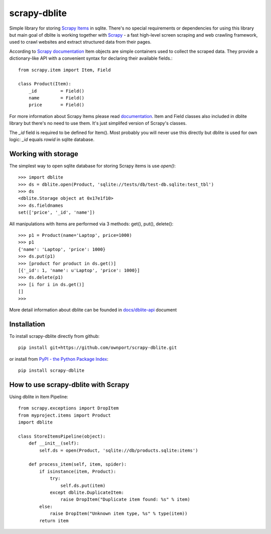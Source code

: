 scrapy-dblite
=============

Simple library for storing `Scrapy Items <http://doc.scrapy.org/en/latest/topics/items.html>`_ in sqlite. There's no special requirements or dependencies for using this library but main goal of dblite is working together with `Scrapy <http://scrapy.org/>`_ - a fast high-level screen scraping and web crawling framework, used to crawl websites and extract structured data from their pages.

According to `Scrapy documentation <http://doc.scrapy.org/en/latest/>`_ Item objects are simple containers used to collect the scraped data. They provide a dictionary-like API with a convenient syntax for declaring their available fields.::

	from scrapy.item import Item, Field

	class Product(Item):
	    _id 	= Field()
	    name 	= Field()
	    price 	= Field()

For more information about Scrapy Items please read `documentation <http://doc.scrapy.org/en/latest/topics/items.html>`_. Item and Field classes also included in dblite library but there's no need to use them. It's just simplifed version of Scrapy's classes. 

The *_id* field is required to be defined for Item(). Most probably you will never use this directly but dblite is used for own logic: *_id* equals *rowid* in sqlite database.

Working with storage
--------------------
The simplest way to open sqlite database for storing Scrapy items is use *open()*::

	>>> import dblite
	>>> ds = dblite.open(Product, 'sqlite://tests/db/test-db.sqlite:test_tbl')
	>>> ds
	<dblite.Storage object at 0x17e1f10>
	>>> ds.fieldnames
	set(['price', '_id', 'name'])

All manipulations with Items are performed via 3 methods: get(), put(), delete()::

	>>> p1 = Product(name='Laptop', price=1000)
	>>> p1
	{'name': 'Laptop', 'price': 1000}
	>>> ds.put(p1)
	>>> [product for product in ds.get()]
	[{'_id': 1, 'name': u'Laptop', 'price': 1000}]
	>>> ds.delete(p1)
	>>> [i for i in ds.get()]
	[]
	>>>

More detail information about dblite can be founded in `docs/dblite-api <https://github.com/ownport/scrapy-dblite/blob/master/docs/dblite-api.md>`_ document

Installation
------------

To install scrapy-dblite directly from github::
	
	pip install git+https://github.com/ownport/scrapy-dblite.git

or install from `PyPI - the Python Package Index <https://pypi.python.org/pypi>`_::

	pip install scrapy-dblite

How to use scrapy-dblite with Scrapy
------------------------------------
Using dblite in Item Pipeline::
	
    from scrapy.exceptions import DropItem
    from myproject.items import Product
    import dblite

    class StoreItemsPipeline(object):
        def __init__(self):
            self.ds = open(Product, 'sqlite://db/products.sqlite:items')

        def process_item(self, item, spider):	        
            if isinstance(item, Product):
                try:
                    self.ds.put(item)
                except dblite.DuplicateItem:
                    raise DropItem("Duplicate item found: %s" % item)
            else:
                raise DropItem("Unknown item type, %s" % type(item))
            return item

